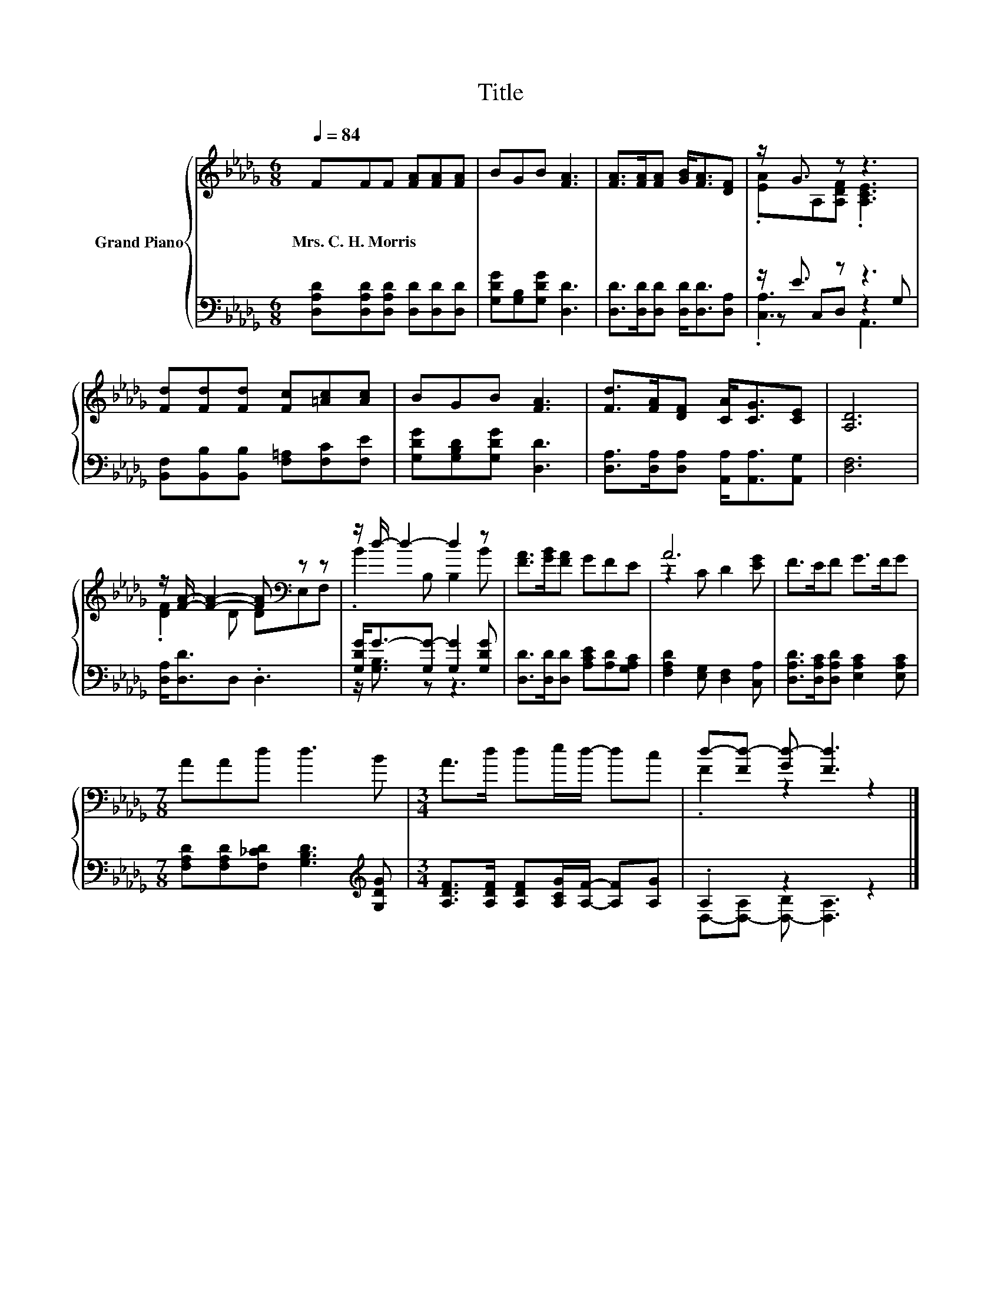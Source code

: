 X:1
T:Title
%%score { ( 1 3 ) | ( 2 4 5 ) }
L:1/8
Q:1/4=84
M:6/8
K:Db
V:1 treble nm="Grand Piano"
V:3 treble 
V:2 bass 
V:4 bass 
V:5 bass 
V:1
 FFF [FA][FA][FA] | BGB [FA]3 | [FA]>[FA][FA] [GB]<[FA][DF] | z/ G3/2 z z3 | %4
w: Mrs.~C.~H.~Morris * * * * *||||
 [Fd][Fd][Fd] [Fc][=Ac][Ac] | BGB [FA]3 | [Fd]>[FA][DF] [CA]<[CG][CE] | [A,D]6 | %8
w: ||||
 z/ [FA]/- [FA]2- [FA][K:bass] z z | z/ d/- d2- d2 z | [FA]>[GB][FA] GFE | A6 | F>EF G>FG | %13
w: |||||
[M:7/8] AAd d3 B |[M:3/4] A>d de/d/- dc | d-[Fd-] [Gd-] [Fd]3 |] %16
w: |||
V:2
 [D,A,D][D,A,D][D,A,D] [D,D][D,D][D,D] | [G,DG][G,B,][G,DG] [D,D]3 | %2
 [D,D]>[D,D][D,D] [D,D]<[D,D][D,A,] | z/ E3/2 z z3 | [B,,F,][B,,B,][B,,B,] [F,=A,][F,C][F,E] | %5
 [G,DG][G,B,D][G,DG] [D,D]3 | [D,A,]>[D,A,][D,A,] [A,,A,]<[A,,A,][A,,G,] | [D,F,]6 | %8
 [D,A,]<[D,D]D, .D,3 | [G,DG]<G-[G,G-] [G,G]2 [G,DG] | [D,D]>[D,D][D,D] [A,CE][A,D][G,A,C] | %11
 [F,A,D]2 [E,G,] [D,F,]2 [C,A,] | [D,A,D]>[D,A,C][D,A,D] [E,A,C]2 [E,A,C] | %13
[M:7/8] [F,A,D][F,A,D][F,_CD] [G,B,D]3[K:treble] [G,DG] | %14
[M:3/4] [A,DF]>[A,DF] [A,DF][A,CG]/[A,F]/- [A,F][A,G] | .A,2 z2 z2 |] %16
V:3
 x6 | x6 | x6 | .[EA]A,[A,DF] .[A,CE]3 | x6 | x6 | x6 | x6 | .[DF]2 D D[K:bass]E,F, | %9
 .B2 B, B,2 B | x6 | z2 C D2 [EG] | x6 |[M:7/8] x7 |[M:3/4] x6 | .F2 z2 z2 |] %16
V:4
 x6 | x6 | x6 | z C,D, z2 G, | x6 | x6 | x6 | x6 | x6 | z/ [G,B,]3/2 z z3 | x6 | x6 | x6 | %13
[M:7/8] x6[K:treble] x |[M:3/4] x6 | D,-[D,-A,] [D,-B,] [D,A,]3 |] %16
V:5
 x6 | x6 | x6 | .[C,A,]3 A,,3 | x6 | x6 | x6 | x6 | x6 | x6 | x6 | x6 | x6 | %13
[M:7/8] x6[K:treble] x |[M:3/4] x6 | x6 |] %16

